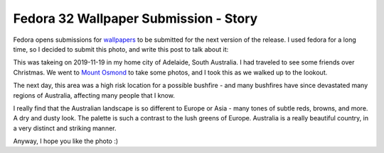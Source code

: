 Fedora 32 Wallpaper Submission - Story
======================================

Fedora opens submissions for `wallpapers <https://apps.fedoraproject.org/nuancier/contribute/>`_
to be submitted for the next version of the release. I used fedora for a long time, so I decided
to submit this photo, and write this post to talk about it:

.. image:: /_static/20191119_184819_DSCF0043_5.jpg

This was takeing on 2019-11-19 in my home city of Adelaide, South Australia. I had traveled
to see some friends over Christmas. We went to `Mount Osmond <https://www.google.com/maps/@-34.9656653,138.6670176,14.51z>`_
to take some photos, and I took this as we walked up to the lookout.

The next day, this area was a high risk location for a possible bushfire - and many bushfires
have since devastated many regions of Australia, affecting many people that I know.

I really find that the Australian landscape is so different to Europe or Asia - many tones of
subtle reds, browns, and more. A dry and dusty look. The palette is such a contrast to the lush
greens of Europe. Australia is a really beautiful country, in a very distinct and striking manner.

Anyway, I hope you like the photo :)



.. author:: default
.. categories:: none
.. tags:: none
.. comments::
